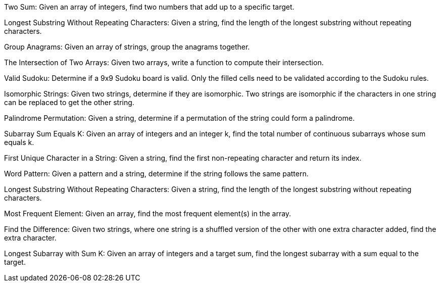 Two Sum: Given an array of integers, find two numbers that add up to a
specific target.

Longest Substring Without Repeating Characters: Given a string, find the
length of the longest substring without repeating characters.

Group Anagrams: Given an array of strings, group the anagrams together.

The Intersection of Two Arrays: Given two arrays, write a function to
compute their intersection.

Valid Sudoku: Determine if a 9x9 Sudoku board is valid. Only the filled
cells need to be validated according to the Sudoku rules.

Isomorphic Strings: Given two strings, determine if they are isomorphic.
Two strings are isomorphic if the characters in one string can be
replaced to get the other string.

Palindrome Permutation: Given a string, determine if a permutation of
the string could form a palindrome.

Subarray Sum Equals K: Given an array of integers and an integer k, find
the total number of continuous subarrays whose sum equals k.

First Unique Character in a String: Given a string, find the first
non-repeating character and return its index.

Word Pattern: Given a pattern and a string, determine if the string
follows the same pattern.

Longest Substring Without Repeating Characters: Given a string, find the
length of the longest substring without repeating characters.

Most Frequent Element: Given an array, find the most frequent element(s)
in the array.

Find the Difference: Given two strings, where one string is a shuffled
version of the other with one extra character added, find the extra
character.

Longest Subarray with Sum K: Given an array of integers and a target
sum, find the longest subarray with a sum equal to the target.
